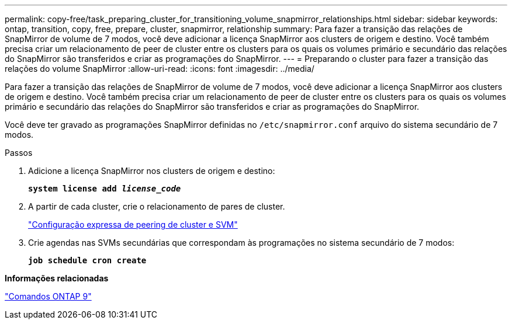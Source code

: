 ---
permalink: copy-free/task_preparing_cluster_for_transitioning_volume_snapmirror_relationships.html 
sidebar: sidebar 
keywords: ontap, transition, copy, free, prepare, cluster, snapmirror, relationship 
summary: Para fazer a transição das relações de SnapMirror de volume de 7 modos, você deve adicionar a licença SnapMirror aos clusters de origem e destino. Você também precisa criar um relacionamento de peer de cluster entre os clusters para os quais os volumes primário e secundário das relações do SnapMirror são transferidos e criar as programações do SnapMirror. 
---
= Preparando o cluster para fazer a transição das relações do volume SnapMirror
:allow-uri-read: 
:icons: font
:imagesdir: ../media/


[role="lead"]
Para fazer a transição das relações de SnapMirror de volume de 7 modos, você deve adicionar a licença SnapMirror aos clusters de origem e destino. Você também precisa criar um relacionamento de peer de cluster entre os clusters para os quais os volumes primário e secundário das relações do SnapMirror são transferidos e criar as programações do SnapMirror.

Você deve ter gravado as programações SnapMirror definidas no `/etc/snapmirror.conf` arquivo do sistema secundário de 7 modos.

.Passos
. Adicione a licença SnapMirror nos clusters de origem e destino:
+
`*system license add _license_code_*`

. A partir de cada cluster, crie o relacionamento de pares de cluster.
+
http://docs.netapp.com/ontap-9/topic/com.netapp.doc.exp-clus-peer/home.html["Configuração expressa de peering de cluster e SVM"]

. Crie agendas nas SVMs secundárias que correspondam às programações no sistema secundário de 7 modos:
+
`*job schedule cron create*`



*Informações relacionadas*

http://docs.netapp.com/ontap-9/topic/com.netapp.doc.dot-cm-cmpr/GUID-5CB10C70-AC11-41C0-8C16-B4D0DF916E9B.html["Comandos ONTAP 9"]
